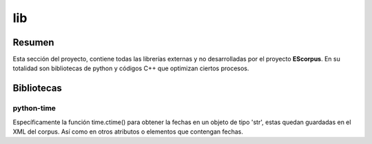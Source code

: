 .. _EScorpus_libraries:

lib
====================

Resumen
*********

Esta sección del proyecto, contiene todas las librerías externas y no desarrolladas por el proyecto **EScorpus**. En su totalidad son bibliotecas de python y códigos C++ que optimizan ciertos procesos.

Bibliotecas
************

python-time
^^^^^^^^^^^^^

Específicamente la función time.ctime() para obtener la fechas en un objeto de tipo 'str', estas quedan guardadas en el XML del corpus. Así como en otros atributos o elementos que contengan fechas.